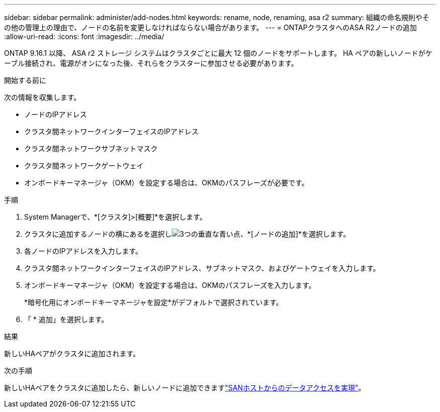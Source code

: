 ---
sidebar: sidebar 
permalink: administer/add-nodes.html 
keywords: rename, node, renaming, asa r2 
summary: 組織の命名規則やその他の管理上の理由で、ノードの名前を変更しなければならない場合があります。 
---
= ONTAPクラスタへのASA R2ノードの追加
:allow-uri-read: 
:icons: font
:imagesdir: ../media/


[role="lead"]
ONTAP 9.16.1 以降、 ASA r2 ストレージ システムはクラスタごとに最大 12 個のノードをサポートします。  HA ペアの新しいノードがケーブル接続され、電源がオンになった後、それらをクラスターに参加させる必要があります。

.開始する前に
次の情報を収集します。

* ノードのIPアドレス
* クラスタ間ネットワークインターフェイスのIPアドレス
* クラスタ間ネットワークサブネットマスク
* クラスタ間ネットワークゲートウェイ
* オンボードキーマネージャ（OKM）を設定する場合は、OKMのパスフレーズが必要です。


.手順
. System Managerで、*[クラスタ]>[概要]*を選択します。
. クラスタに追加するノードの横にあるを選択しimage:icon_kabob.gif["3つの垂直な青い点"]、*[ノードの追加]*を選択します。
. 各ノードのIPアドレスを入力します。
. クラスタ間ネットワークインターフェイスのIPアドレス、サブネットマスク、およびゲートウェイを入力します。
. オンボードキーマネージャ（OKM）を設定する場合は、OKMのパスフレーズを入力します。
+
*暗号化用にオンボードキーマネージャを設定*がデフォルトで選択されています。

. 「 * 追加」を選択します。


.結果
新しいHAペアがクラスタに追加されます。

.次の手順
新しいHAペアをクラスタに追加したら、新しいノードに追加できますlink:../install-setup/set-up-data-access.html["SANホストからのデータアクセスを実現"]。
